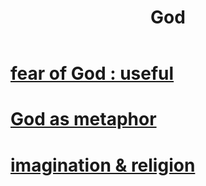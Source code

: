 :PROPERTIES:
:ID:       16a6b4bc-5bd8-4089-b2cb-9d25cd04c670
:END:
#+title: God
* [[id:fe6020ff-3dfe-40ed-8724-e226eef4694a][fear of God : useful]]
* [[id:2ea1bfbb-d135-44bb-a8ab-36e59c33aed0][God as metaphor]]
* [[id:b209b769-d2e1-4a76-a538-0e6d498e911d][imagination & religion]]
